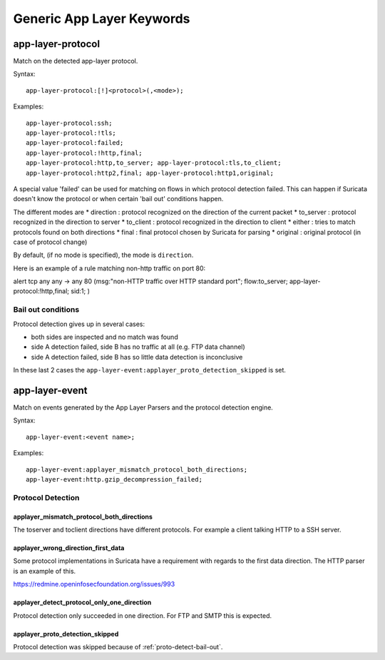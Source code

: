 Generic App Layer Keywords
==========================

app-layer-protocol
------------------

Match on the detected app-layer protocol.

Syntax::

    app-layer-protocol:[!]<protocol>(,<mode>);

Examples::

    app-layer-protocol:ssh;
    app-layer-protocol:!tls;
    app-layer-protocol:failed;
    app-layer-protocol:!http,final;
    app-layer-protocol:http,to_server; app-layer-protocol:tls,to_client;
    app-layer-protocol:http2,final; app-layer-protocol:http1,original;

A special value 'failed' can be used for matching on flows in which
protocol detection failed. This can happen if Suricata doesn't know
the protocol or when certain 'bail out' conditions happen.

The different modes are
* direction : protocol recognized on the direction of the current packet
* to_server : protocol recognized in the direction to server
* to_client : protocol recognized in the direction to client
* either : tries to match protocols found on both directions
* final : final protocol chosen by Suricata for parsing
* original : original protocol (in case of protocol change)

By default, (if no mode is specified), the mode is ``direction``.

Here is an example of a rule matching non-http traffic on port 80:

.. container:: example-rule

    alert tcp any any -> any 80 (msg:"non-HTTP traffic over HTTP standard port"; flow:to_server; app-layer-protocol:!http,final; sid:1; )

.. _proto-detect-bail-out:

Bail out conditions
~~~~~~~~~~~~~~~~~~~

Protocol detection gives up in several cases:

* both sides are inspected and no match was found
* side A detection failed, side B has no traffic at all (e.g. FTP data channel)
* side A detection failed, side B has so little data detection is inconclusive

In these last 2 cases the ``app-layer-event:applayer_proto_detection_skipped``
is set.


app-layer-event
---------------

Match on events generated by the App Layer Parsers and the protocol detection
engine.

Syntax::

  app-layer-event:<event name>;

Examples::

    app-layer-event:applayer_mismatch_protocol_both_directions;
    app-layer-event:http.gzip_decompression_failed;

Protocol Detection
~~~~~~~~~~~~~~~~~~

applayer_mismatch_protocol_both_directions
^^^^^^^^^^^^^^^^^^^^^^^^^^^^^^^^^^^^^^^^^^

The toserver and toclient directions have different protocols. For example a
client talking HTTP to a SSH server.

applayer_wrong_direction_first_data
^^^^^^^^^^^^^^^^^^^^^^^^^^^^^^^^^^^

Some protocol implementations in Suricata have a requirement with regards to
the first data direction. The HTTP parser is an example of this.

https://redmine.openinfosecfoundation.org/issues/993

applayer_detect_protocol_only_one_direction
^^^^^^^^^^^^^^^^^^^^^^^^^^^^^^^^^^^^^^^^^^^

Protocol detection only succeeded in one direction. For FTP and SMTP this is
expected.

applayer_proto_detection_skipped
^^^^^^^^^^^^^^^^^^^^^^^^^^^^^^^^

Protocol detection was skipped because of :ref:`proto-detect-bail-out`.

